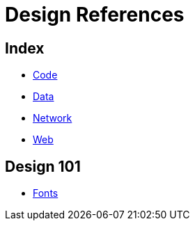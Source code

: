 = Design References

== Index

- link:../code/index.adoc[Code]
- link:../design/index.adoc[Data]
- link:../network/index.adoc[Network]
- link:../web/index.adoc[Web]

== Design 101

- link:fonts.adoc[Fonts]
